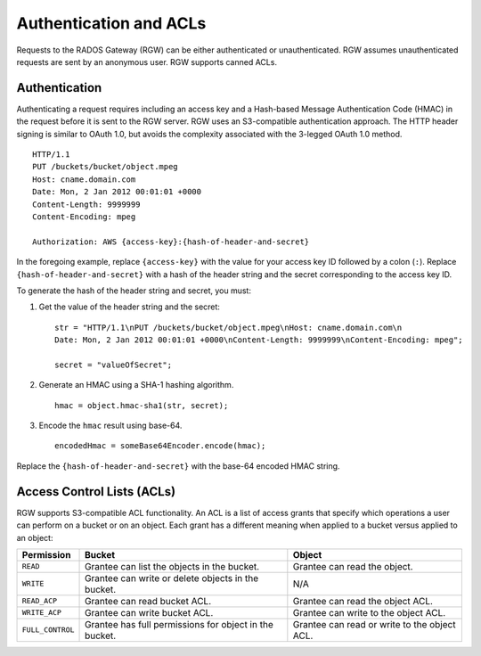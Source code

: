Authentication and ACLs
=======================
Requests to the RADOS Gateway (RGW) can be either authenticated or unauthenticated. 
RGW assumes unauthenticated requests are sent by an anonymous user. RGW supports 
canned ACLs. 

Authentication
--------------

Authenticating a request requires including an access key and a Hash-based Message Authentication Code (HMAC)
in the request before it is sent to the RGW server. RGW uses an S3-compatible authentication
approach. The HTTP header signing is similar to OAuth 1.0, but avoids the complexity associated with the 3-legged OAuth 1.0 method.

::

	HTTP/1.1
	PUT /buckets/bucket/object.mpeg
	Host: cname.domain.com
	Date: Mon, 2 Jan 2012 00:01:01 +0000
	Content-Length: 9999999
	Content-Encoding: mpeg

	Authorization: AWS {access-key}:{hash-of-header-and-secret}

In the foregoing example, replace ``{access-key}`` with the value for your access key ID followed by 
a colon (``:``). Replace ``{hash-of-header-and-secret}`` with a hash of the header string and the secret
corresponding to the access key ID.

To generate the hash of the header string and secret, you must:

1. Get the value of the header string and the secret::

	str = "HTTP/1.1\nPUT /buckets/bucket/object.mpeg\nHost: cname.domain.com\n
	Date: Mon, 2 Jan 2012 00:01:01 +0000\nContent-Length: 9999999\nContent-Encoding: mpeg";
	
	secret = "valueOfSecret";

2. Generate an HMAC using a SHA-1 hashing algorithm. ::
   
    hmac = object.hmac-sha1(str, secret);
   
3. Encode the ``hmac`` result using base-64. ::

    encodedHmac = someBase64Encoder.encode(hmac);

Replace the ``{hash-of-header-and-secret}`` with the base-64 encoded HMAC string.

Access Control Lists (ACLs)
---------------------------

RGW supports S3-compatible ACL functionality. An ACL is a list of access grants
that specify which operations a user can perform on a bucket or on an object.
Each grant has a different meaning when applied to a bucket versus applied to an object:

+------------------+--------------------------------------------------------+----------------------------------------------+
| Permission       | Bucket                                                 | Object                                       |
+==================+========================================================+==============================================+
| ``READ``         | Grantee can list the objects in the bucket.            | Grantee can read the object.                 |
+------------------+--------------------------------------------------------+----------------------------------------------+
| ``WRITE``        | Grantee can write or delete objects in the bucket.     | N/A                                          |
+------------------+--------------------------------------------------------+----------------------------------------------+
| ``READ_ACP``     | Grantee can read bucket ACL.                           | Grantee can read the object ACL.             |
+------------------+--------------------------------------------------------+----------------------------------------------+
| ``WRITE_ACP``    | Grantee can write bucket ACL.                          | Grantee can write to the object ACL.         |
+------------------+--------------------------------------------------------+----------------------------------------------+
| ``FULL_CONTROL`` | Grantee has full permissions for object in the bucket. | Grantee can read or write to the object ACL. |
+------------------+--------------------------------------------------------+----------------------------------------------+